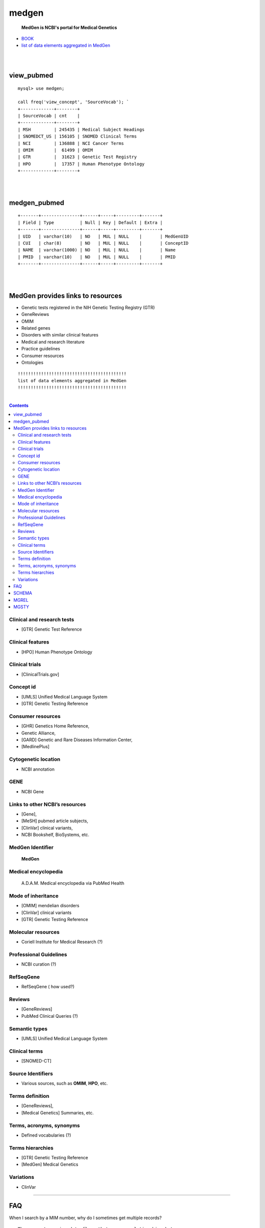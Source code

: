 ========
medgen
======== 
   **MedGen is NCBI's portal for Medical Genetics**
* `BOOK <http://www.ncbi.nlm.nih.gov/books/NBK159970>`_ 
* `list of data elements aggregated in MedGen  <http://www.ncbi.nlm.nih.gov/books/NBK159970/table/MedGen.T.a_list_of_data_elements_aggrega/?report=objectonly>`_

|
|
view_pubmed
=========================
::

   mysql> use medgen; 

   call freq('view_concept', 'SourceVocab'); `
   +-------------+--------+
   | SourceVocab | cnt    |
   +-------------+--------+
   | MSH         | 245435 | Medical Subject Headings 
   | SNOMEDCT_US | 156105 | SNOMED Clinical Terms 
   | NCI         | 136888 | NCI Cancer Terms 
   | OMIM        |  61499 | OMIM 
   | GTR         |  31623 | Genetic Test Registry
   | HPO         |  17357 | Human Phenotype Ontology 
   +-------------+--------+

|
|
medgen_pubmed
=========================
::

   +-------+---------------+------+-----+---------+-------+
   | Field | Type          | Null | Key | Default | Extra |
   +-------+---------------+------+-----+---------+-------+
   | UID   | varchar(10)   | NO   | MUL | NULL    |       | MedGenUID 
   | CUI   | char(8)       | NO   | MUL | NULL    |       | ConceptID 
   | NAME  | varchar(1000) | NO   | MUL | NULL    |       | Name 
   | PMID  | varchar(10)   | NO   | MUL | NULL    |       | PMID
   +-------+---------------+------+-----+---------+-------+
   
|
|
   
MedGen provides links to resources
==================================

* Genetic tests registered in the NIH Genetic Testing Registry (GTR)
* GeneReviews
* OMIM
* Related genes
* Disorders with similar clinical features
* Medical and research literature
* Practice guidelines
* Consumer resources
* Ontologies


::


   !!!!!!!!!!!!!!!!!!!!!!!!!!!!!!!!!!!!!!!!!!
   list of data elements aggregated in MedGen
   !!!!!!!!!!!!!!!!!!!!!!!!!!!!!!!!!!!!!!!!!!

|

.. contents::


Clinical and research tests
----------------------------
* [GTR] Genetic Test Reference 

Clinical features
----------------------------
* [HPO] Human Phenotype Ontology 


Clinical trials
----------------------------
*  [ClinicalTrials.gov]

Concept id
----------------------------
*  [UMLS] Unified Medical Language System 
*  [GTR] Genetic Testing Reference 

Consumer resources
----------------------------
*    [GHR] Genetics Home Reference, 
*    Genetic Alliance, 
*    [GARD] Genetic and Rare Diseases Information Center, 
*    [MedlinePlus]

Cytogenetic location
----------------------------
*   NCBI annotation

GENE
----------------------------
*   NCBI Gene

Links to other NCBI’s resources
--------------------------------------------------------
* [Gene], 
* [MeSH] pubmed article subjects, 
* [ClinVar] clinical variants, 
* NCBI Bookshelf, BioSystems, etc.


MedGen Identifier
----------------------------
   **MedGen**

Medical encyclopedia
----------------------------
   A.D.A.M. Medical encyclopedia via PubMed Health

Mode of inheritance
----------------------------
* [OMIM] mendelian disorders 
* [ClinVar] clinical variants 
* [GTR] Genetic Testing Reference 

Molecular resources
----------------------------
* Coriell Institute for Medical Research (?) 

Professional Guidelines
----------------------------
* NCBI curation (?) 

RefSeqGene
----------------------------
* RefSeqGene ( how used?) 
		
Reviews
----------------------------
*   [GeneReviews] 
*   PubMed Clinical Queries (?) 

Semantic types
----------------------------
* [UMLS] Unified Medical Language System 

Clinical terms 
----------------------------
* [SNOMED-CT]

Source Identifiers
----------------------------
* Various sources, such as **OMIM**, **HPO**, etc.

Terms definition
----------------------------
* [GeneReviews], 
* [Medical Genetics] Summaries, etc.

Terms, acronyms, synonyms
----------------------------
*   Defined vocabularies (?) 

Terms hierarchies
----------------------------
* [GTR] Genetic Testing Reference 
* [MedGen] Medical Genetics 

Variations
----------------------------
* ClinVar


----------------------------

FAQ
===

When I search by a MIM number, why do I sometimes get multiple records? ::

  There are two major data flows that manage relationships between 
  MIM numbers and records in MedGen.  

  One is the daily update provided by GTR- and ClinVar-related data flows from OMIM.  

  The second is the semi-annual update from UMLS to MedGen.  
  In the former data flow, the relationship of MedGen record to MIM number is 1:1.  
  In the latter data flow the MIM number may be reported for more than one concept UID or CUI.





SCHEMA 
=========================
call info; 
::

   +--------------------------+------------+---------+----------+----------+
   | TABLE_NAME               | TABLE_ROWS | million | data_MB  | index_MB |
   +--------------------------+------------+---------+----------+----------+
   | log                      |        102 | 0.00    | 0.02M    | 0.00M    |
   | README                   |         22 | 0.00    | 0.02M    | 0.00M    | 
   | count_pubmed             |   11165454 | 11.17   | 138.43M  | 120.43M  |
   | count_pubmed_concept     |     149407 | 0.15    | 4.70M    | 1.39M    |
   | medgen_hpo               |      11634 | 0.01    | 1.14M    | 0.17M    |
   | medgen_hpo_omim          |     118167 | 0.12    | 17.73M   | 3.42M    |
   | medgen_pubmed            |   86626024 | 86.63   | 3679.57M | 1716.03M |
   | MGCONSO                  |     399562 | 0.40    | 39.92M   | 5.12M    |
   | MGDEF                    |      44067 | 0.04    | 13.16M   | 0.42M    |
   | MGHISTORY                |       2225 | 0.00    | 0.04M    | 0.00M    |
   | MGMERGED                 |       2210 | 0.00    | 0.10M    | 0.02M    |
   | MGREL                    |    1452592 | 1.45    | 122.25M  | 27.74M   |
   | MGSAT                    |     377710 | 0.38    | 29.40M   | 5.94M    |
   | MGSTY                    |     393390 | 0.39    | 21.97M   | 9.78M    |
   | NAMES                    |     174348 | 0.17    | 9.56M    | 1.59M    |
   | omim_pubmed              |     177869 | 0.18    | 2.21M    | 3.84M    |
   | view_concept             |     398033 | 0.40    | 39.52M   | 26.02M   |
   | view_concept_def         |      43932 | 0.04    | 13.00M   | 0.54M    |
   | view_concept_tree        |      85812 | 0.09    | 6.58M    | 1.98M    |
   | view_disease_subtype     |       5736 | 0.01    | 0.64M    | 0.00M    |
   | view_disease_tree        |      19112 | 0.02    | 0.87M    | 0.40M    |
   | view_genetic_tests       |      12045 | 0.01    | 0.55M    | 0.00M    |
   | view_medgen_hpo          |      11344 | 0.01    | 1.10M    | 0.26M    |
   | view_medgen_hpo_omim     |     133881 | 0.13    | 23.37M   | 3.50M    |
   | view_medgen_uid          |     149407 | 0.15    | 2.85M    | 2.76M    |
   | view_mode_of_inheritance |       7857 | 0.01    | 1.26M    | 0.00M    |
   | view_semantics           |     240917 | 0.24    | 17.21M   | 3.23M    |
   +--------------------------+------------+---------+----------+----------+


MGREL
=======
MedGen Relationships
::

   mysql> call freq('MGREL', 'REL');
   
   mysql>
   select REL,count(*) as cnt
   from MGREL group by REL order by cnt desc; 

   +-----+--------+
   | REL | cnt    |
   +-----+--------+
   | RO  | 734050 | Relate other
   | RB  | 137350 | Relate broader
   | RN  | 137350 | Relate narrower
   | SY  | 112920 | Synonym
   | SIB |  92898 | Sibling 
   | CHD |  84123 | Child
   | PAR |  84123 | Parent 
   | AQ  |  21376 | Allowed Qualifier 
   | QB  |  21376 | can be qualified by 
   | RQ  |  18942 | related and possibly synonymous
   +-----+--------+
   
   select RELA, count(*) as cnt from MGREL where REL = 'RO'
   group by RELA order by cnt desc;

   
MGSTY
==========
MedGen Semantic Types
::

   call freq('MGSTY', 'STY');
   
   select STY,count(*) as cnt
   from MGSTY group by STY order by cnt desc

   +-------------------------------------------+--------+
   | STY                                       | cnt    |
   +-------------------------------------------+--------+
   | Pharmacologic Substance                   | 102511 |
   | Finding                                   |  90413 |
   | Organic Chemical                          |  81329 |
   | Disease or Syndrome                       |  47223 |
   | Neoplastic Process                        |  16151 |
   | Amino Acid, Peptide, or Protein           |   9383 |
   | Congenital Abnormality                    |   6536 |
   | Pathologic Function                       |   5655 |
   | Steroid                                   |   3919 |
   | Sign or Symptom                           |   2909 |
   | ...                                       |   ...  |
   +-------------------------------------------+--------+


   
